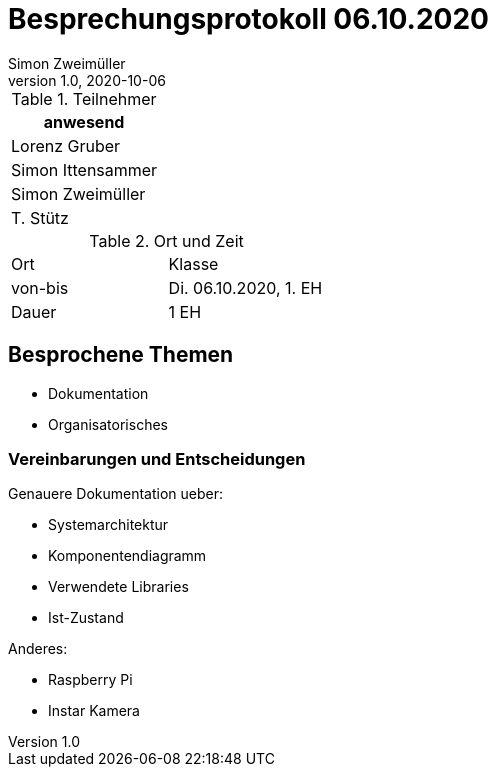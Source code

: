 = Besprechungsprotokoll 06.10.2020
Simon Zweimüller
1.0, 2020-10-06
ifndef::imagesdir[:imagesdir: images]
:icons: font
//:toc: left

.Teilnehmer
|===
|anwesend

|Lorenz Gruber

|Simon Ittensammer

|Simon Zweimüller

|T. Stütz
|===

.Ort und Zeit
[cols=2*]
|===
|Ort
|Klasse

|von-bis
|Di. 06.10.2020, 1. EH
|Dauer
|1 EH
|===

== Besprochene Themen

* Dokumentation
* Organisatorisches

=== Vereinbarungen und Entscheidungen

Genauere Dokumentation ueber:

* Systemarchitektur
* Komponentendiagramm
* Verwendete Libraries
* Ist-Zustand

Anderes:

* Raspberry Pi
* Instar Kamera